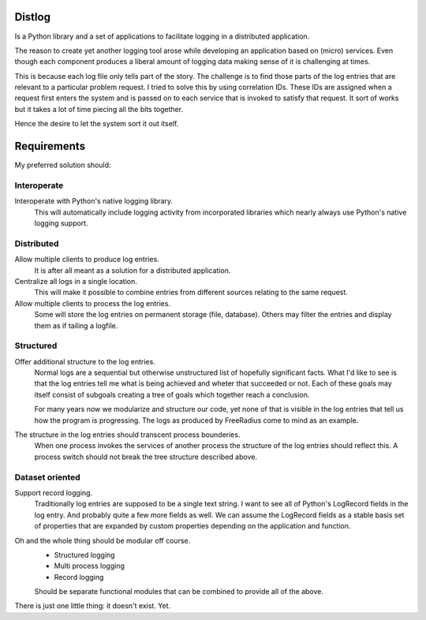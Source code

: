 Distlog
=======

Is a Python library and a set of applications to facilitate logging in a distributed application.

The reason to create yet another logging tool arose while developing an application based on (micro) services.
Even though each component produces a liberal amount of logging data making sense of it is challenging at times.

This is because each log file only tells part of the story.
The challenge is to find those parts of the log entries that are relevant to a particular problem request.
I tried to solve this by using correlation IDs.
These IDs are assigned when a request first enters the system and is passed on to each service that is invoked
to satisfy that request.
It sort of works but it takes a lot of time piecing all the bits together.

Hence the desire to let the system sort it out itself.

Requirements
============

My preferred solution should:

Interoperate
------------

Interoperate with Python's native logging library.
    This will automatically include logging activity from incorporated libraries
    which nearly always use Python's native logging support.

Distributed
-----------

Allow multiple clients to produce log entries.
    It is after all meant as a solution for a distributed application.

Centralize all logs in a single location.
    This will make it possible to combine entries from different sources relating to the same request.

Allow multiple clients to process the log entries.
    Some will store the log entries on permanent storage (file, database).
    Others may filter the entries and display them as if tailing a logfile.

Structured
----------

Offer additional structure to the log entries.
    Normal logs are a sequential but otherwise unstructured list of hopefully significant facts.
    What I'd like to see is that the log entries tell me what is being achieved and wheter that
    succeeded or not.
    Each of these goals may itself consist of subgoals creating a tree of goals which together
    reach a conclusion.

    For many years now we modularize and structure our code, yet none of that is visible in the
    log entries that tell us how the program is progressing.
    The logs as produced by FreeRadius come to mind as an example.

The structure in the log entries should transcent process bounderies.
    When one process invokes the services of another process the structure of the log entries
    should reflect this.
    A process switch should not break the tree structure described above.

Dataset oriented
----------------

Support record logging.
    Traditionally log entries are supposed to be a single text string.
    I want to see all of Python's LogRecord fields in the log entry.
    And probably quite a few more fields as well.
    We can assume the LogRecord fields as a stable basis set of properties that are expanded by
    custom properties depending on the application and function.

Oh and the whole thing should be modular off course.
    - Structured logging
    - Multi process logging
    - Record logging

    Should be separate functional modules that can be combined to provide all of the above.

There is just one little thing: it doesn't exist. Yet.
